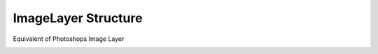 ImageLayer Structure
---------------------

Equivalent of Photoshops Image Layer


.. _imagelayer:
.. doxygenstruct:: ImageLayer
	:members: 
	:undoc-members: